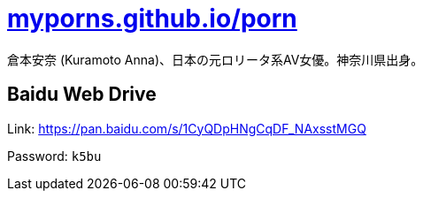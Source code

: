 = link:https://myporns.github.io/porn/[myporns.github.io/porn]

倉本安奈 (Kuramoto Anna)、日本の元ロリータ系AV女優。神奈川県出身。

== Baidu Web Drive

Link: link:https://pan.baidu.com/s/1CyQDpHNgCqDF_NAxsstMGQ[https://pan.baidu.com/s/1CyQDpHNgCqDF_NAxsstMGQ]

Password: `k5bu`
